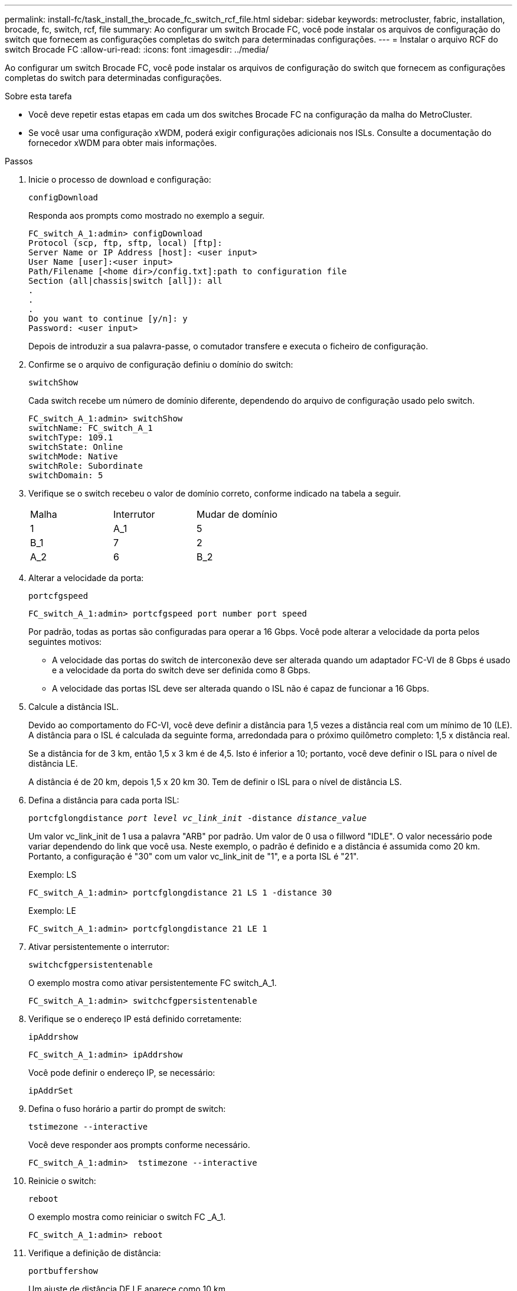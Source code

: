 ---
permalink: install-fc/task_install_the_brocade_fc_switch_rcf_file.html 
sidebar: sidebar 
keywords: metrocluster, fabric, installation, brocade, fc, switch, rcf, file 
summary: Ao configurar um switch Brocade FC, você pode instalar os arquivos de configuração do switch que fornecem as configurações completas do switch para determinadas configurações. 
---
= Instalar o arquivo RCF do switch Brocade FC
:allow-uri-read: 
:icons: font
:imagesdir: ../media/


[role="lead"]
Ao configurar um switch Brocade FC, você pode instalar os arquivos de configuração do switch que fornecem as configurações completas do switch para determinadas configurações.

.Sobre esta tarefa
* Você deve repetir estas etapas em cada um dos switches Brocade FC na configuração da malha do MetroCluster.
* Se você usar uma configuração xWDM, poderá exigir configurações adicionais nos ISLs. Consulte a documentação do fornecedor xWDM para obter mais informações.


.Passos
. Inicie o processo de download e configuração:
+
`configDownload`

+
Responda aos prompts como mostrado no exemplo a seguir.

+
[listing]
----
FC_switch_A_1:admin> configDownload
Protocol (scp, ftp, sftp, local) [ftp]:
Server Name or IP Address [host]: <user input>
User Name [user]:<user input>
Path/Filename [<home dir>/config.txt]:path to configuration file
Section (all|chassis|switch [all]): all
.
.
.
Do you want to continue [y/n]: y
Password: <user input>
----
+
Depois de introduzir a sua palavra-passe, o comutador transfere e executa o ficheiro de configuração.

. Confirme se o arquivo de configuração definiu o domínio do switch:
+
`switchShow`

+
Cada switch recebe um número de domínio diferente, dependendo do arquivo de configuração usado pelo switch.

+
[listing]
----
FC_switch_A_1:admin> switchShow
switchName: FC_switch_A_1
switchType: 109.1
switchState: Online
switchMode: Native
switchRole: Subordinate
switchDomain: 5
----
. Verifique se o switch recebeu o valor de domínio correto, conforme indicado na tabela a seguir.
+
|===


| Malha | Interrutor | Mudar de domínio 


 a| 
1
 a| 
A_1
 a| 
5



 a| 
B_1
 a| 
7



 a| 
2
 a| 
A_2
 a| 
6



 a| 
B_2
 a| 
8

|===
. Alterar a velocidade da porta:
+
`portcfgspeed`

+
[listing]
----
FC_switch_A_1:admin> portcfgspeed port number port speed
----
+
Por padrão, todas as portas são configuradas para operar a 16 Gbps. Você pode alterar a velocidade da porta pelos seguintes motivos:

+
** A velocidade das portas do switch de interconexão deve ser alterada quando um adaptador FC-VI de 8 Gbps é usado e a velocidade da porta do switch deve ser definida como 8 Gbps.
** A velocidade das portas ISL deve ser alterada quando o ISL não é capaz de funcionar a 16 Gbps.


. Calcule a distância ISL.
+
Devido ao comportamento do FC-VI, você deve definir a distância para 1,5 vezes a distância real com um mínimo de 10 (LE). A distância para o ISL é calculada da seguinte forma, arredondada para o próximo quilômetro completo: 1,5 x distância real.

+
Se a distância for de 3 km, então 1,5 x 3 km é de 4,5. Isto é inferior a 10; portanto, você deve definir o ISL para o nível de distância LE.

+
A distância é de 20 km, depois 1,5 x 20 km 30. Tem de definir o ISL para o nível de distância LS.

. Defina a distância para cada porta ISL:
+
`portcfglongdistance _port level vc_link_init_ -distance _distance_value_`

+
Um valor vc_link_init de 1 usa a palavra "ARB" por padrão. Um valor de 0 usa o fillword "IDLE". O valor necessário pode variar dependendo do link que você usa. Neste exemplo, o padrão é definido e a distância é assumida como 20 km. Portanto, a configuração é "30" com um valor vc_link_init de "1", e a porta ISL é "21".

+
Exemplo: LS

+
[listing]
----
FC_switch_A_1:admin> portcfglongdistance 21 LS 1 -distance 30
----
+
Exemplo: LE

+
[listing]
----
FC_switch_A_1:admin> portcfglongdistance 21 LE 1
----
. Ativar persistentemente o interrutor:
+
`switchcfgpersistentenable`

+
O exemplo mostra como ativar persistentemente FC switch_A_1.

+
[listing]
----
FC_switch_A_1:admin> switchcfgpersistentenable
----
. Verifique se o endereço IP está definido corretamente:
+
`ipAddrshow`

+
[listing]
----
FC_switch_A_1:admin> ipAddrshow
----
+
Você pode definir o endereço IP, se necessário:

+
`ipAddrSet`

. Defina o fuso horário a partir do prompt de switch:
+
`tstimezone --interactive`

+
Você deve responder aos prompts conforme necessário.

+
[listing]
----
FC_switch_A_1:admin>  tstimezone --interactive
----
. Reinicie o switch:
+
`reboot`

+
O exemplo mostra como reiniciar o switch FC _A_1.

+
[listing]
----
FC_switch_A_1:admin> reboot
----
. Verifique a definição de distância:
+
`portbuffershow`

+
Um ajuste de distância DE LE aparece como 10 km.

+
[listing]
----
FC_Switch_A_1:admin> portbuffershow
User Port Lx   Max/Resv Buffer Needed  Link     Remaining
Port Type Mode Buffers  Usage  Buffers Distance Buffers
---- ---- ---- ------- ------ ------- --------- ----------
...
21    E    -      8      67     67      30 km
22    E    -      8      67     67      30 km
...
23    -    8      0       -      -      466
----
. Volte a ligar os cabos ISL às portas dos interrutores onde foram removidos.
+
Os cabos ISL foram desligados quando as definições de fábrica foram repostas para as predefinições.

+
link:task_reset_the_brocade_fc_switch_to_factory_defaults.html["Redefinindo o switch Brocade FC para os padrões de fábrica"]

. Validar a configuração.
+
.. Verifique se os switches formam uma malha:
+
`switchshow`

+
O exemplo a seguir mostra a saída para uma configuração que usa ISLs nas portas 20 e 21.

+
[listing]
----
FC_switch_A_1:admin> switchshow
switchName: FC_switch_A_1
switchType: 109.1
switchState:Online
switchMode: Native
switchRole: Subordinate
switchDomain:       5
switchId:   fffc01
switchWwn:  10:00:00:05:33:86:89:cb
zoning:             OFF
switchBeacon:       OFF

Index Port Address Media Speed State  Proto
===========================================
...
20   20  010C00   id    16G  Online FC  LE E-Port  10:00:00:05:33:8c:2e:9a "FC_switch_B_1" (downstream)(trunk master)
21   21  010D00   id    16G  Online FC  LE E-Port  (Trunk port, master is Port 20)
...
----
.. Confirme a configuração dos tecidos:
+
`fabricshow`

+
[listing]
----
FC_switch_A_1:admin> fabricshow
   Switch ID   Worldwide Name      Enet IP Addr FC IP Addr Name
-----------------------------------------------------------------
1: fffc01 10:00:00:05:33:86:89:cb 10.10.10.55  0.0.0.0    "FC_switch_A_1"
3: fffc03 10:00:00:05:33:8c:2e:9a 10.10.10.65  0.0.0.0   >"FC_switch_B_1"
----
.. Verifique se os ISLs estão funcionando:
+
`islshow`

+
[listing]
----
FC_switch_A_1:admin> islshow
----
.. Confirme se o zoneamento é replicado corretamente:
+
`cfgshow` E
`zoneshow`

+
Ambas as saídas devem mostrar as mesmas informações de configuração e informações de zoneamento para ambos os switches.

.. Se o entroncamento for usado, confirme o entroncamento:
+
`trunkShow`

+
[listing]
----
FC_switch_A_1:admin> trunkshow
----




